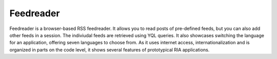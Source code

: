 Feedreader
**********

.. image:: feedreader.png
           :target: http://demo.qooxdoo.org/1.2.x/feedreader

Feedreader is a browser-based RSS feedreader. It allows you to read posts of pre-defined feeds, but you can also add other feeds in a session. The indiviudal feeds are retrieved using YQL queries. It also showcases switching the language for an application, offering seven languages to choose from. As it uses internet access, internationalization and is organized in parts on the code level, it shows several features of prototypical RIA applications.

